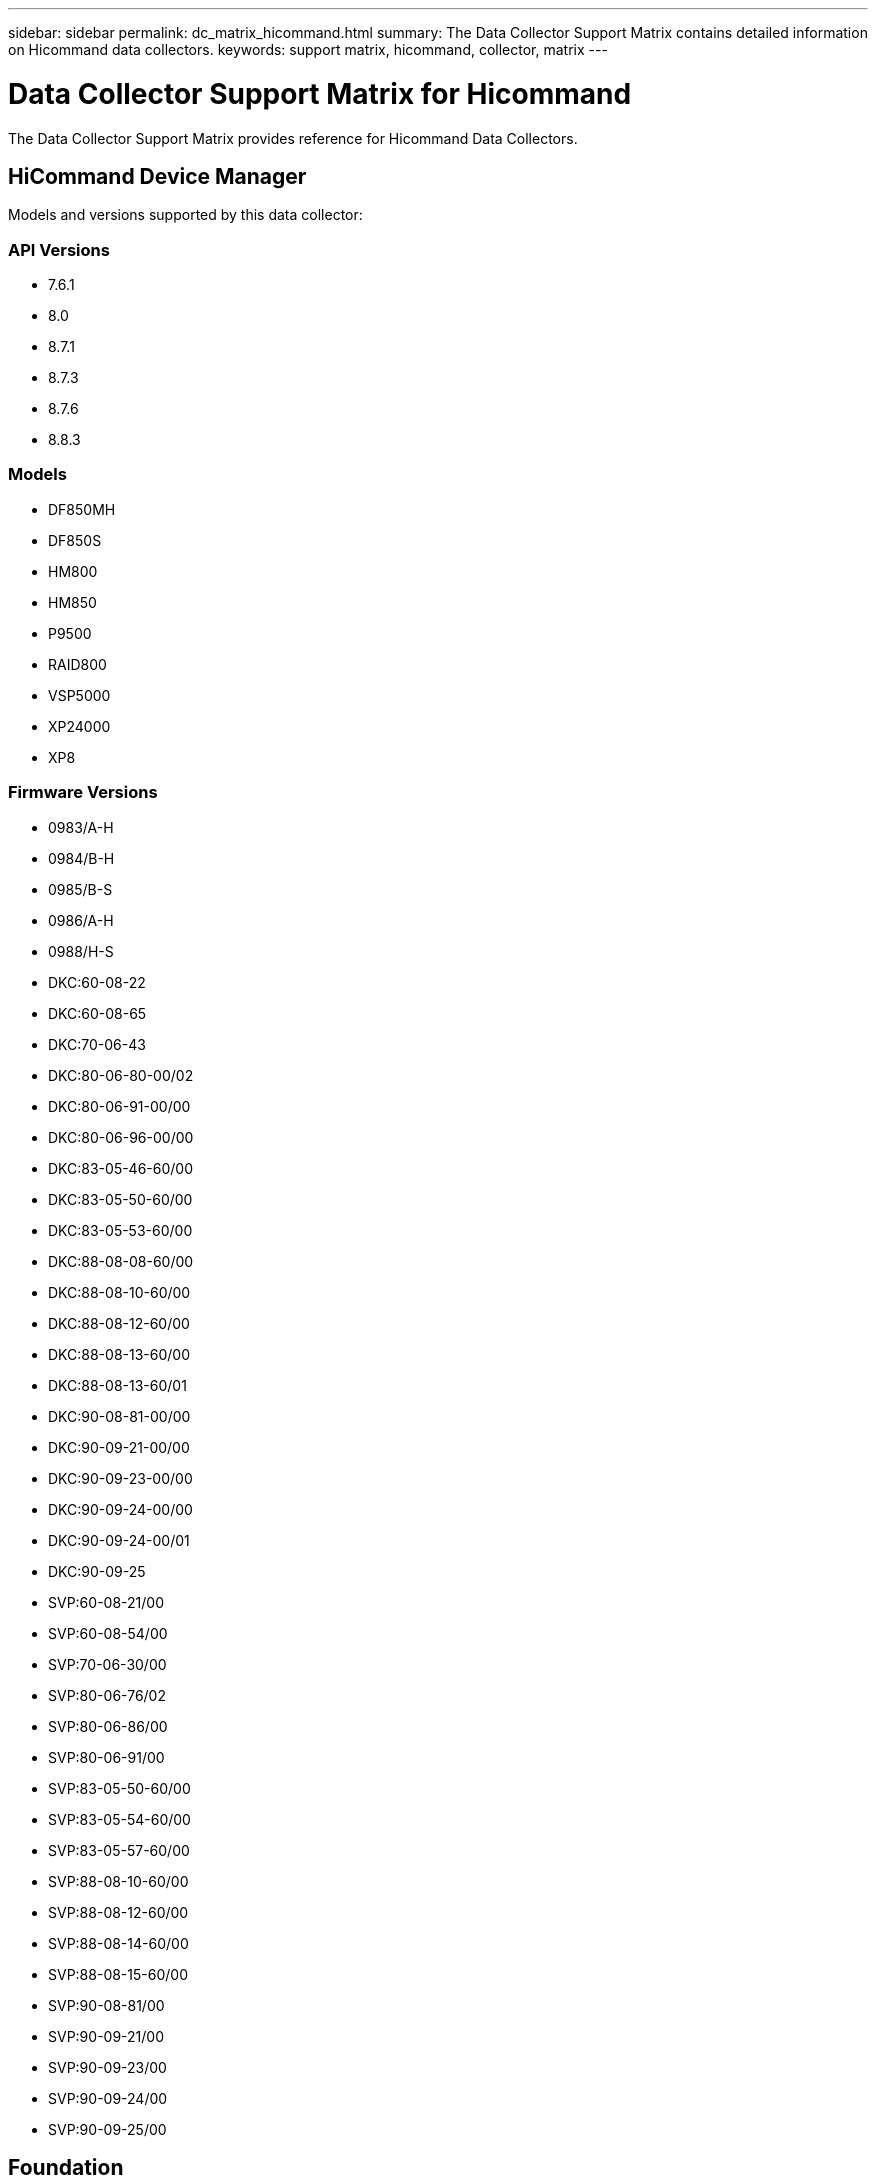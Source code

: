 ---
sidebar: sidebar
permalink: dc_matrix_hicommand.html
summary: The Data Collector Support Matrix contains detailed information on Hicommand data collectors.
keywords: support matrix, hicommand, collector, matrix
---

= Data Collector Support Matrix for Hicommand
:hardbreaks:
:nofooter:
:icons: font
:linkattrs:
:imagesdir: ./media/

[.lead]
The Data Collector Support Matrix provides reference for Hicommand Data Collectors.

== HiCommand Device Manager

Models and versions supported by this data collector:


=== API Versions

* 7.6.1
* 8.0
* 8.7.1
* 8.7.3
* 8.7.6
* 8.8.3


=== Models

* DF850MH
* DF850S
* HM800
* HM850
* P9500
* RAID800
* VSP5000
* XP24000
* XP8


=== Firmware Versions

* 0983/A-H
* 0984/B-H
* 0985/B-S
* 0986/A-H
* 0988/H-S
* DKC:60-08-22
* DKC:60-08-65
* DKC:70-06-43
* DKC:80-06-80-00/02
* DKC:80-06-91-00/00
* DKC:80-06-96-00/00
* DKC:83-05-46-60/00
* DKC:83-05-50-60/00
* DKC:83-05-53-60/00
* DKC:88-08-08-60/00
* DKC:88-08-10-60/00
* DKC:88-08-12-60/00
* DKC:88-08-13-60/00
* DKC:88-08-13-60/01
* DKC:90-08-81-00/00
* DKC:90-09-21-00/00
* DKC:90-09-23-00/00
* DKC:90-09-24-00/00
* DKC:90-09-24-00/01
* DKC:90-09-25
* SVP:60-08-21/00
* SVP:60-08-54/00
* SVP:70-06-30/00
* SVP:80-06-76/02
* SVP:80-06-86/00
* SVP:80-06-91/00
* SVP:83-05-50-60/00
* SVP:83-05-54-60/00
* SVP:83-05-57-60/00
* SVP:88-08-10-60/00
* SVP:88-08-12-60/00
* SVP:88-08-14-60/00
* SVP:88-08-15-60/00
* SVP:90-08-81/00
* SVP:90-09-21/00
* SVP:90-09-23/00
* SVP:90-09-24/00
* SVP:90-09-25/00

== Foundation

=== Disk
[cols="25,25,25,25", options="header"]
|===
^|Feature/Attribute ^|Status ^|Protocol Used ^|Additional Information

|Capacity (GB)|Implemented|HDS XML API|Used capacity
|Disk Id|Implemented|HDS XML API|Uniquely identifies this disk in the array
|Group|Implemented|HDS XML API|
|Location|Gap|HDS XML API|Where this disk is physically located in the array
|Model|Implemented|HDS XML API|
|Name|Implemented|HDS XML API|
|Role|Implemented|HDS XML API|
|Role Enum|Implemented|HDS XML API|enum for disk role
|Serial Number|Implemented|HDS XML API|
|Speed|Implemented|HDS XML API|Speed of disk (RPM)
|Type|Gap|HDS XML API|
|Type Enum|Implemented|HDS XML API|enum for disk type
|Vendor|Implemented|HDS XML API|
|Vendor Id|Implemented|HDS XML API|
|===


=== Disk Group
[cols="25,25,25,25", options="header"]
|===
^|Feature/Attribute ^|Status ^|Protocol Used ^|Additional Information

|Capacity|Implemented|HDS XML API|Snapshot Used capacity in MB
|DiskGroup Id|Implemented|HDS XML API|unique id of the disk group
|Disk Type|Not Available|HDS XML API|
|Name|Implemented|HDS XML API|
|Physical Disk Capacity (MB)|Implemented|HDS XML API|used as raw capacity for storage pool
|Redundancy|Implemented|HDS XML API|Redundancy level
|Status|Implemented|HDS XML API|
|Used Capacity|Implemented|HDS XML API|
|Vendor DiskGroup Type|Implemented|HDS XML API|vendor's designation of the disk group type
|Vendor Tier|Implemented|HDS XML API|Vendor Specific Tier Name
|Virtual|Implemented|HDS XML API|Is this a storage virtualization device?
|===


=== Info
[cols="25,25,25,25", options="header"]
|===
^|Feature/Attribute ^|Status ^|Protocol Used ^|Additional Information

|Api Name|Implemented|HDS XML API|
|Api Version|Implemented|HDS XML API|
|DataSource Name|Implemented|HDS XML API|Info
|Date|Implemented|HDS XML API|
|Originator ID|Implemented|HDS XML API|
|Originator Key|Implemented|HDS XML API|
|===


=== Network Pipe
[cols="25,25,25,25", options="header"]
|===
^|Feature/Attribute ^|Status ^|Protocol Used ^|Additional Information

|Source Id|Implemented|HDS XML API|
|Target Id|Implemented|HDS XML API|
|Bidirectional|Implemented|HDS XML API|
|===


=== Protocol EndPoint
[cols="25,25,25,25", options="header"]
|===
^|Feature/Attribute ^|Status ^|Protocol Used ^|Additional Information

|ID|Implemented|HDS XML API|
|Name|Implemented|HDS XML API|
|Storage Ip|Implemented|HDS XML API|
|===


=== Storage
[cols="25,25,25,25", options="header"]
|===
^|Feature/Attribute ^|Status ^|Protocol Used ^|Additional Information

|Display IP|Implemented|HDS XML API|
|Failed Raw Capacity|Implemented|HDS XML API|Raw capacity of failed disks (sum of all disks that are failed)
|Family|Implemented|HDS XML API|The storage Family could be Clariion, Symmetrix, et al
|IP|Implemented|HDS XML API|
|Manage URL|Implemented|HDS XML API|
|Manufacturer|Implemented|HDS XML API|
|Microcode Version|Implemented|HDS XML API|
|Model|Implemented|HDS XML API|
|Name|Implemented|HDS XML API|
|Total Raw Capacity|Implemented|HDS XML API|Total raw capacity (sum of all disks on the array)
|Serial Number|Implemented|HDS XML API|
|Spare Raw Capacity|Implemented|HDS XML API|Raw capacity of spare disks (sum of all disks that are spare)
|Virtual|Implemented|HDS XML API|Is this a storage virtualization device?
|===


=== Storage Node
[cols="25,25,25,25", options="header"]
|===
^|Feature/Attribute ^|Status ^|Protocol Used ^|Additional Information

|Name|Implemented|HDS XML API|
|UUID|Implemented|HDS XML API|
|===


=== Storage Pool
[cols="25,25,25,25", options="header"]
|===
^|Feature/Attribute ^|Status ^|Protocol Used ^|Additional Information

|Auto Tiering|Implemented|HDS XML API|indicates if this storagepool is participating in auto tiering with other pools
|Compression Enabled|Implemented|HDS XML API|Is compression enabled on the storage pool
|Compression Savings|Implemented|HDS XML API|ratio of compression savings in percentage
|Dedupe Enabled|Implemented|HDS XML API|Is dedupe enabled on the storage pool
|Include In Dwh Capacity|Implemented|HDS XML API|A way from ACQ to control which storage pools are interesting in DWH Capacity
|Name|Implemented|HDS XML API|
|Physical Disk Capacity (MB)|Implemented|HDS XML API|used as raw capacity for storage pool
|Raid Group|Implemented|HDS XML API|indicates whether this storagePool is a raid group
|Raw to Usable Ratio|Implemented|HDS XML API|ratio to convert from usable capacity to raw capacity
|Redundancy|Implemented|HDS XML API|Redundancy level
|Soft Limit (MB)|Implemented|HDS XML API|logical volume size that is defined during volume creation or resizing operations
|Status|Implemented|HDS XML API|
|Storage Pool Id|Implemented|HDS XML API|
|Thin Provisioning Supported|Implemented|HDS XML API|Whether this internal volume supports thin provisioning for the volume layer on top of it
|Total Allocated Capacity|Implemented|HDS XML API|
|Total Used Capacity|Implemented|HDS XML API|Total capacity in MB
|Type|Gap|HDS XML API|
|Virtual|Implemented|HDS XML API|Is this a storage virtualization device?
|===


=== Storage Synchronization
[cols="25,25,25,25", options="header"]
|===
^|Feature/Attribute ^|Status ^|Protocol Used ^|Additional Information

|Mode|Implemented|HDS XML API|
|Mode Enum|Implemented|HDS XML API|
|Source Storage|Implemented|HDS XML API|
|Source Volume|Implemented|HDS XML API|
|State|Implemented|HDS XML API|free text describing the device state
|State Enum|Implemented|HDS XML API|
|Target Storage|Implemented|HDS XML API|
|Target Volume|Implemented|HDS XML API|
|Technology|Implemented|HDS XML API|technology which causes storage efficiency changed
|===


=== Volume
[cols="25,25,25,25", options="header"]
|===
^|Feature/Attribute ^|Status ^|Protocol Used ^|Additional Information

|AutoTier Policy Identifier|Implemented|HDS XML API|Dynamic Tier Policy identifier
|Auto Tiering|Implemented|HDS XML API|indicates if this storagepool is participating in auto tiering with other pools
|Capacity|Implemented|HDS XML API|Snapshot Used capacity in MB
|Junction Path|Implemented|HDS XML API|
|Mainframe|Implemented|HDS XML API|indicates if this volume is a Mainframe Volume
|Meta|Implemented|HDS XML API|Flag saying whether this volume is a meta volume with memeber or not. Meta volumes will have DiskGroup empty!
|Name|Implemented|HDS XML API|
|Total Raw Capacity|Implemented|HDS XML API|Total raw capacity (sum of all disks on the array)
|Redundancy|Implemented|HDS XML API|Redundancy level
|Replica Source|Implemented|HDS XML API|
|Replica Target|Implemented|HDS XML API|
|Storage Pool Id|Implemented|HDS XML API|
|Thin Provisioned|Implemented|HDS XML API|
|Type|Gap|HDS XML API|
|Used Capacity|Implemented|HDS XML API|
|===


=== Volume Map
[cols="25,25,25,25", options="header"]
|===
^|Feature/Attribute ^|Status ^|Protocol Used ^|Additional Information

|LUN|Implemented|HDS XML API|Name of the backend lun
|Masking Required|Implemented|HDS XML API|
|Protocol Controller|Implemented|HDS XML API|
|Storage Port|Implemented|HDS XML API|
|===


=== Volume Mask
[cols="25,25,25,25", options="header"]
|===
^|Feature/Attribute ^|Status ^|Protocol Used ^|Additional Information

|Initiator|Implemented|HDS XML API|
|Protocol Controller|Implemented|HDS XML API|
|Storage Port|Implemented|HDS XML API|
|===


=== Volume Member
[cols="25,25,25,25", options="header"]
|===
^|Feature/Attribute ^|Status ^|Protocol Used ^|Additional Information

|Capacity|Implemented|HDS XML API|Snapshot Used capacity in MB
|Cylinders|Implemented|HDS XML API|
|Name|Implemented|HDS XML API|
|Rank|Implemented|HDS XML API|
|Total Raw Capacity|Implemented|HDS XML API|Total raw capacity (sum of all disks on the array)
|Storage Pool Id|Implemented|HDS XML API|
|Used Capacity|Implemented|HDS XML API|
|===


=== WWN Alias
[cols="25,25,25,25", options="header"]
|===
^|Feature/Attribute ^|Status ^|Protocol Used ^|Additional Information

|Host Aliases|Implemented|HDS XML API|
|Object Type|Implemented|HDS XML API|
|Source|Implemented|HDS XML API|
|WWN|Implemented|HDS XML API|
|===


== Performance

=== Disk
[cols="25,25,25,25", options="header"]
|===
^|Feature/Attribute ^|Status ^|Protocol Used ^|Additional Information

|Utilization Total|Implemented|Export/CLI|
|IOPs Read|Implemented|Export/CLI|Number of read IOPs on the disk
|IOPs Write|Implemented|Export/CLI|
|Throughput Read|Implemented|Export/CLI|
|Throughput Write|Implemented|Export/CLI|
|Throughput Total|Implemented|Export/CLI|Average disk total rate (read and write across all disks) in MB/s
|IOPs Total|Implemented|Export/CLI|
|===


=== Disk
[cols="25,25,25,25", options="header"]
|===
^|Feature/Attribute ^|Status ^|Protocol Used ^|Additional Information

|IOPs Read|Implemented|Export/CLI|Number of read IOPs on the disk
|IOPs Total|Implemented|Export/CLI|
|IOPs Write|Implemented|Export/CLI|
|Key|Implemented|Export/CLI|
|Server ID|Implemented|Export/CLI|
|Throughput Read|Implemented|Export/CLI|
|Throughput Total|Implemented|Export/CLI|Average disk total rate (read and write across all disks) in MB/s
|Throughput Write|Implemented|Export/CLI|
|Utilization Total|Implemented|Export/CLI|
|===


=== Storage
[cols="25,25,25,25", options="header"]
|===
^|Feature/Attribute ^|Status ^|Protocol Used ^|Additional Information

|Latency Total|Implemented|Export/CLI|
|Latency Read|Implemented|Export/CLI|
|IOPs other|Implemented|Export/CLI|
|IOPs Write|Implemented|Export/CLI|
|Throughput Read|Implemented|Export/CLI|
|IOPs Total|Implemented|Export/CLI|
|Latency Write|Implemented|Export/CLI|
|IOPs Read|Implemented|Export/CLI|Number of read IOPs on the disk
|Write Pending|Implemented|Export/CLI|total write pending
|Cache Hit Ratio Read|Implemented|Export/CLI|
|Cache Utilization Total|Implemented|Export/CLI|
|Cache Hit Ratio Total|Implemented|Export/CLI|
|Cache Hit Ratio Write|Implemented|Export/CLI|
|Throughput Write|Implemented|Export/CLI|
|Throughput Total|Implemented|Export/CLI|Average disk total rate (read and write across all disks) in MB/s
|Failed Raw Capacity|Implemented|Export/CLI|
|Spare Raw Capacity|Implemented|Export/CLI|Raw capacity of spare disks (sum of all disks that are spare)
|Raw Capacity|Implemented|Export/CLI|
|StoragePools Capacity|Implemented|Export/CLI|
|===


=== Storage
[cols="25,25,25,25", options="header"]
|===
^|Feature/Attribute ^|Status ^|Protocol Used ^|Additional Information

|Key|Implemented|Export/CLI|
|Server ID|Implemented|Export/CLI|
|Raw Capacity|Implemented|Export/CLI|
|Spare Raw Capacity|Implemented|Export/CLI|Raw capacity of spare disks (sum of all disks that are spare)
|Failed Raw Capacity|Implemented|Export/CLI|
|StoragePools Capacity|Implemented|Export/CLI|
|===


=== Storage Node
[cols="25,25,25,25", options="header"]
|===
^|Feature/Attribute ^|Status ^|Protocol Used ^|Additional Information

|Latency Total|Implemented|Export/CLI|
|Throughput Total|Implemented|Export/CLI|Average disk total rate (read and write across all disks) in MB/s
|IOPs Total|Implemented|Export/CLI|
|===


=== Storage Node Data
[cols="25,25,25,25", options="header"]
|===
^|Feature/Attribute ^|Status ^|Protocol Used ^|Additional Information

|Key|Implemented|Export/CLI|
|Server ID|Implemented|Export/CLI|
|===


=== StoragePool Disk
[cols="25,25,25,25", options="header"]
|===
^|Feature/Attribute ^|Status ^|Protocol Used ^|Additional Information

|Capacity Provisioned|Implemented|Export/CLI|
|Raw Capacity|Implemented|Export/CLI|
|Capacity Soft Limit|Implemented|Export/CLI|
|Total Capacity|Implemented|Export/CLI|
|Used Capacity|Implemented|Export/CLI|
|Over Commit Capacity Ratio|Implemented|Export/CLI|Reported as a time series
|Capacity Used Ratio|Implemented|Export/CLI|
|IOPs Read|Implemented|Export/CLI|Number of read IOPs on the disk
|IOPs Total|Implemented|Export/CLI|
|IOPs Write|Implemented|Export/CLI|
|Throughput Read|Implemented|Export/CLI|
|Throughput Total|Implemented|Export/CLI|Average disk total rate (read and write across all disks) in MB/s
|Throughput Write|Implemented|Export/CLI|
|Utilization Total|Implemented|Export/CLI|
|===


=== Volume
[cols="25,25,25,25", options="header"]
|===
^|Feature/Attribute ^|Status ^|Protocol Used ^|Additional Information

|Latency Total|Implemented|Export/CLI|
|IOPs Read|Implemented|Export/CLI|Number of read IOPs on the disk
|Latency Read|Implemented|Export/CLI|
|Cache Hit Ratio Read|Implemented|Export/CLI|
|IOPs Write|Implemented|Export/CLI|
|Cache Hit Ratio Total|Implemented|Export/CLI|
|Cache Hit Ratio Write|Implemented|Export/CLI|
|Throughput Read|Implemented|Export/CLI|
|Throughput Write|Implemented|Export/CLI|
|Throughput Total|Implemented|Export/CLI|Average disk total rate (read and write across all disks) in MB/s
|IOPs Total|Implemented|Export/CLI|
|Latency Write|Implemented|Export/CLI|
|Total Capacity|Implemented|Export/CLI|
|Raw Capacity|Implemented|Export/CLI|
|Used Capacity|Implemented|Export/CLI|
|Capacity Used Ratio|Implemented|Export/CLI|
|===


=== Volume
[cols="25,25,25,25", options="header"]
|===
^|Feature/Attribute ^|Status ^|Protocol Used ^|Additional Information

|Key|Implemented|Export/CLI|
|Server ID|Implemented|Export/CLI|
|Total Capacity|Implemented|Export/CLI|
|Raw Capacity|Implemented|Export/CLI|
|Used Capacity|Implemented|Export/CLI|
|Capacity Used Ratio|Implemented|Export/CLI|
|===


=== Management APIs used by this data collector:

|===
^|API ^|Protocol Used ^|Transport layer protocol used ^|Incoming ports used ^|Outgoing ports used ^|Supports authentication ^|Requires only 'Read-only' credentials ^|Supports Encryption ^|Firewall friendly (static ports) 

|Export utility (USPV) / SNM CLI (AMS)
|Export/CLI
|
|
|
|false
|false
|false
|false

|HiCommand Device Manager XML API
|HDS XML API
|HTTP/HTTPS
|2001
|
|true
|true
|true
|true

